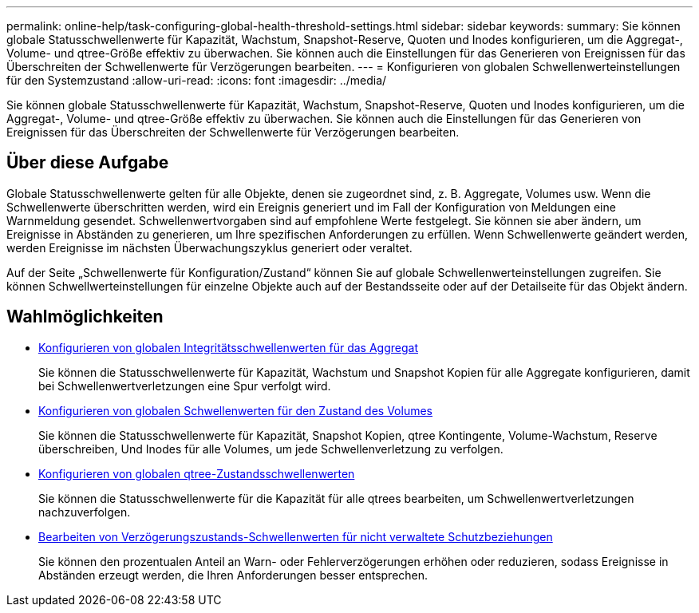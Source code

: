 ---
permalink: online-help/task-configuring-global-health-threshold-settings.html 
sidebar: sidebar 
keywords:  
summary: Sie können globale Statusschwellenwerte für Kapazität, Wachstum, Snapshot-Reserve, Quoten und Inodes konfigurieren, um die Aggregat-, Volume- und qtree-Größe effektiv zu überwachen. Sie können auch die Einstellungen für das Generieren von Ereignissen für das Überschreiten der Schwellenwerte für Verzögerungen bearbeiten. 
---
= Konfigurieren von globalen Schwellenwerteinstellungen für den Systemzustand
:allow-uri-read: 
:icons: font
:imagesdir: ../media/


[role="lead"]
Sie können globale Statusschwellenwerte für Kapazität, Wachstum, Snapshot-Reserve, Quoten und Inodes konfigurieren, um die Aggregat-, Volume- und qtree-Größe effektiv zu überwachen. Sie können auch die Einstellungen für das Generieren von Ereignissen für das Überschreiten der Schwellenwerte für Verzögerungen bearbeiten.



== Über diese Aufgabe

Globale Statusschwellenwerte gelten für alle Objekte, denen sie zugeordnet sind, z. B. Aggregate, Volumes usw. Wenn die Schwellenwerte überschritten werden, wird ein Ereignis generiert und im Fall der Konfiguration von Meldungen eine Warnmeldung gesendet. Schwellenwertvorgaben sind auf empfohlene Werte festgelegt. Sie können sie aber ändern, um Ereignisse in Abständen zu generieren, um Ihre spezifischen Anforderungen zu erfüllen. Wenn Schwellenwerte geändert werden, werden Ereignisse im nächsten Überwachungszyklus generiert oder veraltet.

Auf der Seite „Schwellenwerte für Konfiguration/Zustand“ können Sie auf globale Schwellenwerteinstellungen zugreifen. Sie können Schwellwerteinstellungen für einzelne Objekte auch auf der Bestandsseite oder auf der Detailseite für das Objekt ändern.



== Wahlmöglichkeiten

* xref:task-configuring-global-aggregate-health-threshold-values.adoc[Konfigurieren von globalen Integritätsschwellenwerten für das Aggregat]
+
Sie können die Statusschwellenwerte für Kapazität, Wachstum und Snapshot Kopien für alle Aggregate konfigurieren, damit bei Schwellenwertverletzungen eine Spur verfolgt wird.

* xref:task-configuring-global-volume-health-threshold-values.adoc[Konfigurieren von globalen Schwellenwerten für den Zustand des Volumes]
+
Sie können die Statusschwellenwerte für Kapazität, Snapshot Kopien, qtree Kontingente, Volume-Wachstum, Reserve überschreiben, Und Inodes für alle Volumes, um jede Schwellenverletzung zu verfolgen.

* xref:task-configuring-global-qtree-health-threshold-values.adoc[Konfigurieren von globalen qtree-Zustandsschwellenwerten]
+
Sie können die Statusschwellenwerte für die Kapazität für alle qtrees bearbeiten, um Schwellenwertverletzungen nachzuverfolgen.

* xref:task-configuring-lag-threshold-settings-for-unmanaged-protection-relationships.adoc[Bearbeiten von Verzögerungszustands-Schwellenwerten für nicht verwaltete Schutzbeziehungen]
+
Sie können den prozentualen Anteil an Warn- oder Fehlerverzögerungen erhöhen oder reduzieren, sodass Ereignisse in Abständen erzeugt werden, die Ihren Anforderungen besser entsprechen.


